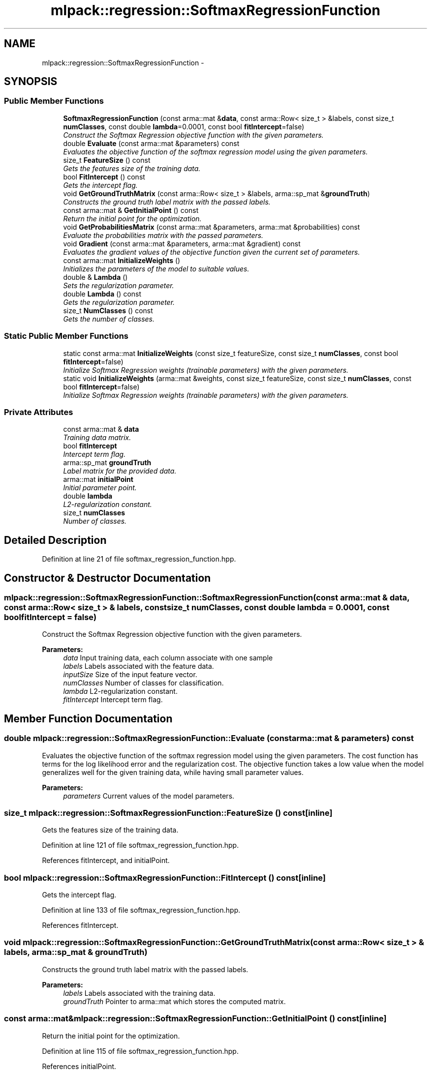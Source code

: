 .TH "mlpack::regression::SoftmaxRegressionFunction" 3 "Sat Mar 25 2017" "Version master" "mlpack" \" -*- nroff -*-
.ad l
.nh
.SH NAME
mlpack::regression::SoftmaxRegressionFunction \- 
.SH SYNOPSIS
.br
.PP
.SS "Public Member Functions"

.in +1c
.ti -1c
.RI "\fBSoftmaxRegressionFunction\fP (const arma::mat &\fBdata\fP, const arma::Row< size_t > &labels, const size_t \fBnumClasses\fP, const double \fBlambda\fP=0\&.0001, const bool \fBfitIntercept\fP=false)"
.br
.RI "\fIConstruct the Softmax Regression objective function with the given parameters\&. \fP"
.ti -1c
.RI "double \fBEvaluate\fP (const arma::mat &parameters) const "
.br
.RI "\fIEvaluates the objective function of the softmax regression model using the given parameters\&. \fP"
.ti -1c
.RI "size_t \fBFeatureSize\fP () const "
.br
.RI "\fIGets the features size of the training data\&. \fP"
.ti -1c
.RI "bool \fBFitIntercept\fP () const "
.br
.RI "\fIGets the intercept flag\&. \fP"
.ti -1c
.RI "void \fBGetGroundTruthMatrix\fP (const arma::Row< size_t > &labels, arma::sp_mat &\fBgroundTruth\fP)"
.br
.RI "\fIConstructs the ground truth label matrix with the passed labels\&. \fP"
.ti -1c
.RI "const arma::mat & \fBGetInitialPoint\fP () const "
.br
.RI "\fIReturn the initial point for the optimization\&. \fP"
.ti -1c
.RI "void \fBGetProbabilitiesMatrix\fP (const arma::mat &parameters, arma::mat &probabilities) const "
.br
.RI "\fIEvaluate the probabilities matrix with the passed parameters\&. \fP"
.ti -1c
.RI "void \fBGradient\fP (const arma::mat &parameters, arma::mat &gradient) const "
.br
.RI "\fIEvaluates the gradient values of the objective function given the current set of parameters\&. \fP"
.ti -1c
.RI "const arma::mat \fBInitializeWeights\fP ()"
.br
.RI "\fIInitializes the parameters of the model to suitable values\&. \fP"
.ti -1c
.RI "double & \fBLambda\fP ()"
.br
.RI "\fISets the regularization parameter\&. \fP"
.ti -1c
.RI "double \fBLambda\fP () const "
.br
.RI "\fIGets the regularization parameter\&. \fP"
.ti -1c
.RI "size_t \fBNumClasses\fP () const "
.br
.RI "\fIGets the number of classes\&. \fP"
.in -1c
.SS "Static Public Member Functions"

.in +1c
.ti -1c
.RI "static const arma::mat \fBInitializeWeights\fP (const size_t featureSize, const size_t \fBnumClasses\fP, const bool \fBfitIntercept\fP=false)"
.br
.RI "\fIInitialize Softmax Regression weights (trainable parameters) with the given parameters\&. \fP"
.ti -1c
.RI "static void \fBInitializeWeights\fP (arma::mat &weights, const size_t featureSize, const size_t \fBnumClasses\fP, const bool \fBfitIntercept\fP=false)"
.br
.RI "\fIInitialize Softmax Regression weights (trainable parameters) with the given parameters\&. \fP"
.in -1c
.SS "Private Attributes"

.in +1c
.ti -1c
.RI "const arma::mat & \fBdata\fP"
.br
.RI "\fITraining data matrix\&. \fP"
.ti -1c
.RI "bool \fBfitIntercept\fP"
.br
.RI "\fIIntercept term flag\&. \fP"
.ti -1c
.RI "arma::sp_mat \fBgroundTruth\fP"
.br
.RI "\fILabel matrix for the provided data\&. \fP"
.ti -1c
.RI "arma::mat \fBinitialPoint\fP"
.br
.RI "\fIInitial parameter point\&. \fP"
.ti -1c
.RI "double \fBlambda\fP"
.br
.RI "\fIL2-regularization constant\&. \fP"
.ti -1c
.RI "size_t \fBnumClasses\fP"
.br
.RI "\fINumber of classes\&. \fP"
.in -1c
.SH "Detailed Description"
.PP 
Definition at line 21 of file softmax_regression_function\&.hpp\&.
.SH "Constructor & Destructor Documentation"
.PP 
.SS "mlpack::regression::SoftmaxRegressionFunction::SoftmaxRegressionFunction (const arma::mat & data, const arma::Row< size_t > & labels, const size_t numClasses, const double lambda = \fC0\&.0001\fP, const bool fitIntercept = \fCfalse\fP)"

.PP
Construct the Softmax Regression objective function with the given parameters\&. 
.PP
\fBParameters:\fP
.RS 4
\fIdata\fP Input training data, each column associate with one sample 
.br
\fIlabels\fP Labels associated with the feature data\&. 
.br
\fIinputSize\fP Size of the input feature vector\&. 
.br
\fInumClasses\fP Number of classes for classification\&. 
.br
\fIlambda\fP L2-regularization constant\&. 
.br
\fIfitIntercept\fP Intercept term flag\&. 
.RE
.PP

.SH "Member Function Documentation"
.PP 
.SS "double mlpack::regression::SoftmaxRegressionFunction::Evaluate (const arma::mat & parameters) const"

.PP
Evaluates the objective function of the softmax regression model using the given parameters\&. The cost function has terms for the log likelihood error and the regularization cost\&. The objective function takes a low value when the model generalizes well for the given training data, while having small parameter values\&.
.PP
\fBParameters:\fP
.RS 4
\fIparameters\fP Current values of the model parameters\&. 
.RE
.PP

.SS "size_t mlpack::regression::SoftmaxRegressionFunction::FeatureSize () const\fC [inline]\fP"

.PP
Gets the features size of the training data\&. 
.PP
Definition at line 121 of file softmax_regression_function\&.hpp\&.
.PP
References fitIntercept, and initialPoint\&.
.SS "bool mlpack::regression::SoftmaxRegressionFunction::FitIntercept () const\fC [inline]\fP"

.PP
Gets the intercept flag\&. 
.PP
Definition at line 133 of file softmax_regression_function\&.hpp\&.
.PP
References fitIntercept\&.
.SS "void mlpack::regression::SoftmaxRegressionFunction::GetGroundTruthMatrix (const arma::Row< size_t > & labels, arma::sp_mat & groundTruth)"

.PP
Constructs the ground truth label matrix with the passed labels\&. 
.PP
\fBParameters:\fP
.RS 4
\fIlabels\fP Labels associated with the training data\&. 
.br
\fIgroundTruth\fP Pointer to arma::mat which stores the computed matrix\&. 
.RE
.PP

.SS "const arma::mat& mlpack::regression::SoftmaxRegressionFunction::GetInitialPoint () const\fC [inline]\fP"

.PP
Return the initial point for the optimization\&. 
.PP
Definition at line 115 of file softmax_regression_function\&.hpp\&.
.PP
References initialPoint\&.
.SS "void mlpack::regression::SoftmaxRegressionFunction::GetProbabilitiesMatrix (const arma::mat & parameters, arma::mat & probabilities) const"

.PP
Evaluate the probabilities matrix with the passed parameters\&. probabilities(i, j) = exp( * data_j) / sum_k(exp( * data_j))\&. It represents the probability of data_j belongs to class i\&.
.PP
\fBParameters:\fP
.RS 4
\fIparameters\fP Current values of the model parameters\&. 
.br
\fIprobabilities\fP Pointer to arma::mat which stores the probabilities\&. 
.RE
.PP

.SS "void mlpack::regression::SoftmaxRegressionFunction::Gradient (const arma::mat & parameters, arma::mat & gradient) const"

.PP
Evaluates the gradient values of the objective function given the current set of parameters\&. The function calculates the probabilities for each class given the parameters, and computes the gradients based on the difference from the ground truth\&.
.PP
\fBParameters:\fP
.RS 4
\fIparameters\fP Current values of the model parameters\&. 
.br
\fIgradient\fP Matrix where gradient values will be stored\&. 
.RE
.PP

.SS "const arma::mat mlpack::regression::SoftmaxRegressionFunction::InitializeWeights ()"

.PP
Initializes the parameters of the model to suitable values\&. 
.SS "static const arma::mat mlpack::regression::SoftmaxRegressionFunction::InitializeWeights (const size_t featureSize, const size_t numClasses, const bool fitIntercept = \fCfalse\fP)\fC [static]\fP"

.PP
Initialize Softmax Regression weights (trainable parameters) with the given parameters\&. 
.PP
\fBParameters:\fP
.RS 4
\fIfeatureSize\fP The number of features in the training set\&. 
.br
\fInumClasses\fP Number of classes for classification\&. 
.br
\fIfitIntercept\fP If true, an intercept is fitted\&. 
.RE
.PP
\fBReturns:\fP
.RS 4
Initialized model weights\&. 
.RE
.PP

.SS "static void mlpack::regression::SoftmaxRegressionFunction::InitializeWeights (arma::mat & weights, const size_t featureSize, const size_t numClasses, const bool fitIntercept = \fCfalse\fP)\fC [static]\fP"

.PP
Initialize Softmax Regression weights (trainable parameters) with the given parameters\&. 
.PP
\fBParameters:\fP
.RS 4
\fIweights\fP This will be filled with the initialized model weights\&. 
.br
\fIfeatureSize\fP The number of features in the training set\&. 
.br
\fInumClasses\fP Number of classes for classification\&. 
.br
\fIfitIntercept\fP Intercept term flag\&. 
.RE
.PP

.SS "double& mlpack::regression::SoftmaxRegressionFunction::Lambda ()\fC [inline]\fP"

.PP
Sets the regularization parameter\&. 
.PP
Definition at line 128 of file softmax_regression_function\&.hpp\&.
.PP
References lambda\&.
.SS "double mlpack::regression::SoftmaxRegressionFunction::Lambda () const\fC [inline]\fP"

.PP
Gets the regularization parameter\&. 
.PP
Definition at line 130 of file softmax_regression_function\&.hpp\&.
.PP
References lambda\&.
.SS "size_t mlpack::regression::SoftmaxRegressionFunction::NumClasses () const\fC [inline]\fP"

.PP
Gets the number of classes\&. 
.PP
Definition at line 118 of file softmax_regression_function\&.hpp\&.
.PP
References numClasses\&.
.SH "Member Data Documentation"
.PP 
.SS "const arma::mat& mlpack::regression::SoftmaxRegressionFunction::data\fC [private]\fP"

.PP
Training data matrix\&. 
.PP
Definition at line 137 of file softmax_regression_function\&.hpp\&.
.SS "bool mlpack::regression::SoftmaxRegressionFunction::fitIntercept\fC [private]\fP"

.PP
Intercept term flag\&. 
.PP
Definition at line 147 of file softmax_regression_function\&.hpp\&.
.PP
Referenced by FeatureSize(), and FitIntercept()\&.
.SS "arma::sp_mat mlpack::regression::SoftmaxRegressionFunction::groundTruth\fC [private]\fP"

.PP
Label matrix for the provided data\&. 
.PP
Definition at line 139 of file softmax_regression_function\&.hpp\&.
.SS "arma::mat mlpack::regression::SoftmaxRegressionFunction::initialPoint\fC [private]\fP"

.PP
Initial parameter point\&. 
.PP
Definition at line 141 of file softmax_regression_function\&.hpp\&.
.PP
Referenced by FeatureSize(), and GetInitialPoint()\&.
.SS "double mlpack::regression::SoftmaxRegressionFunction::lambda\fC [private]\fP"

.PP
L2-regularization constant\&. 
.PP
Definition at line 145 of file softmax_regression_function\&.hpp\&.
.PP
Referenced by Lambda()\&.
.SS "size_t mlpack::regression::SoftmaxRegressionFunction::numClasses\fC [private]\fP"

.PP
Number of classes\&. 
.PP
Definition at line 143 of file softmax_regression_function\&.hpp\&.
.PP
Referenced by NumClasses()\&.

.SH "Author"
.PP 
Generated automatically by Doxygen for mlpack from the source code\&.
